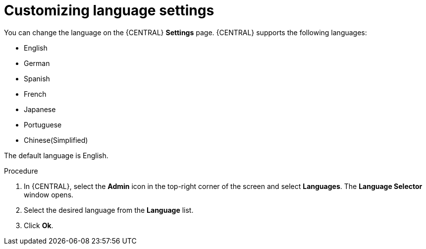 [id='managing-business-central-languages-proc']
= Customizing language settings

You can change the language on the {CENTRAL} *Settings* page. {CENTRAL} supports the following languages:

* English
* German
* Spanish
* French
* Japanese
* Portuguese
* Chinese(Simplified)

The default language is English.

.Procedure
. In {CENTRAL}, select the *Admin* icon in the top-right corner of the screen and select *Languages*. The *Language Selector* window opens.
. Select the desired language from the *Language* list.
. Click *Ok*.
